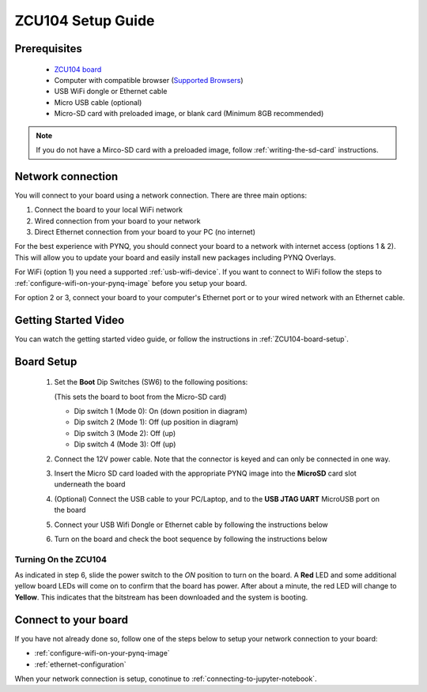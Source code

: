 .. _ZCU104-setup:

*******************
ZCU104 Setup Guide
*******************
     
Prerequisites
=============

  * `ZCU104 board <https://www.xilinx.com/products/boards-and-kits/zcu104.html>`_
  * Computer with compatible browser (`Supported Browsers
    <http://jupyter-notebook.readthedocs.org/en/latest/notebook.html#browser-compatibility>`_)
  * USB WiFi dongle or Ethernet cable 
  * Micro USB cable (optional)
  * Micro-SD card with preloaded image, or blank card (Minimum 8GB recommended)

.. NOTE:: 
    If you do not have a Mirco-SD card with a preloaded image, follow :ref:`writing-the-sd-card` instructions. 

Network connection
==================

You will connect to your board using a network connection. There are three main 
options:

1. Connect the board to your local WiFi network
2. Wired connection from your board to your network
3. Direct Ethernet connection from your board to your PC (no internet)

For the best experience with PYNQ, you should connect your board to a 
network with internet access (options 1 & 2). 
This will allow you to update your board and easily install new packages 
including PYNQ Overlays. 

For WiFi (option 1) you need a supported :ref:`usb-wifi-device`. If you 
want to connect to WiFi follow the steps to 
:ref:`configure-wifi-on-your-pynq-image` before you setup your board. 

For option 2 or 3, connect your board to your computer's Ethernet port or to 
your wired network with an Ethernet cable.


Getting Started Video
=====================

You can watch the getting started video guide, or follow the instructions in
:ref:`ZCU104-board-setup`.

.. raw:: html

    <embed>
         <iframe width="560" height="315" src="https://www.youtube.com/embed/emXEmVONk0Q" frameborder="0" allowfullscreen></iframe>
         </br>
         </br>
    </embed>

.. _ZCU104-board-setup:

Board Setup
===========

   .. image:: ../images/zcu104_setup.png
      :align: center

  1. Set the **Boot** Dip Switches (SW6) to the following positions:

     (This sets the board to boot from the Micro-SD card)

     * Dip switch 1 (Mode 0): On (down position in diagram)
     * Dip switch 2 (Mode 1): Off (up position in diagram)
     * Dip switch 3 (Mode 2): Off (up)
     * Dip switch 4 (Mode 3): Off (up)

  2. Connect the 12V power cable. Note that the connector is keyed and can only
     be connected in one way. 

  3. Insert the Micro SD card loaded with the appropriate PYNQ image into the 
     **MicroSD** card slot underneath the board

  4. (Optional) Connect the USB cable to your PC/Laptop, and to the 
     **USB JTAG UART** MicroUSB port on the board

  5. Connect your USB Wifi Dongle or Ethernet cable by following the instructions below

  6. Turn on the board and check the boot sequence by following the instructions
     below

.. _turning-on-the-ZCU104:

Turning On the ZCU104
----------------------

As indicated in step 6, slide the power switch to the *ON* position to turn on
the board. A **Red** LED and some additional yellow board LEDs will come on to
confirm that the board has power.  After about a minute, the red LED will 
change to **Yellow**. This indicates that the bitstream has been downloaded
and the system is booting. 

Connect to your board
=====================

If you have not already done so, follow one of the steps below to setup your 
network connection to your board:
 
* :ref:`configure-wifi-on-your-pynq-image`
* :ref:`ethernet-configuration`

When your network connection is setup, conotinue to :ref:`connecting-to-jupyter-notebook`.